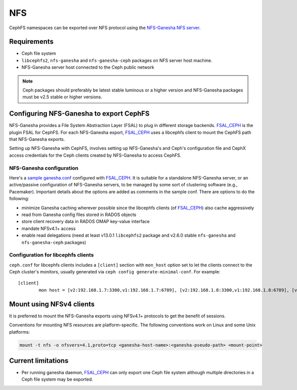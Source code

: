 ===
NFS
===

CephFS namespaces can be exported over NFS protocol using the
`NFS-Ganesha NFS server`_.

Requirements
============

-  Ceph file system
-  ``libcephfs2``, ``nfs-ganesha`` and ``nfs-ganesha-ceph`` packages on NFS
   server host machine.
-  NFS-Ganesha server host connected to the Ceph public network

.. note::
   Ceph packages should preferably be latest stable luminous or a higher
   version and NFS-Ganesha packages must be v2.5 stable or higher versions.

Configuring NFS-Ganesha to export CephFS
========================================

NFS-Ganesha provides a File System Abstraction Layer (FSAL) to plug in
different storage backends. FSAL_CEPH_ is the plugin FSAL for CephFS. For
each NFS-Ganesha export, FSAL_CEPH_ uses a libcephfs client to mount the
CephFS path that NFS-Ganesha exports.

Setting up NFS-Ganesha with CephFS, involves setting up NFS-Ganesha's and
Ceph's configuration file and CephX access credentials for the Ceph clients
created by NFS-Ganesha to access CephFS.

NFS-Ganesha configuration
-------------------------

Here's a `sample ganesha.conf`_ configured with FSAL_CEPH_. It is suitable
for a standalone NFS-Ganesha server, or an active/passive configuration of
NFS-Ganesha servers, to be managed by some sort of clustering software
(e.g., Pacemaker). Important details about the options are added as comments
in the sample conf. There are options to do the following:

- minimize Ganesha caching wherever possible since the libcephfs clients
  (of FSAL_CEPH_) also cache aggressively

- read from Ganesha config files stored in RADOS objects

- store client recovery data in RADOS OMAP key-value interface

- mandate NFSv4.1+ access

- enable read delegations (need at least v13.0.1 ``libcephfs2`` package
  and v2.6.0 stable ``nfs-ganesha`` and ``nfs-ganesha-ceph`` packages)

Configuration for libcephfs clients
-----------------------------------

``ceph.conf`` for libcephfs clients includes a ``[client]`` section with
``mon_host`` option set to let the clients connect to the Ceph cluster's
monitors, usually generated via ``ceph config generate-minimal-conf``.
For example::

    [client]
            mon host = [v2:192.168.1.7:3300,v1:192.168.1.7:6789], [v2:192.168.1.8:3300,v1:192.168.1.8:6789], [v2:192.168.1.9:3300,v1:192.168.1.9:6789]

Mount using NFSv4 clients
=========================

It is preferred to mount the NFS-Ganesha exports using NFSv4.1+ protocols
to get the benefit of sessions.

Conventions for mounting NFS resources are platform-specific. The
following conventions work on Linux and some Unix platforms:

.. code:: bash

    mount -t nfs -o nfsvers=4.1,proto=tcp <ganesha-host-name>:<ganesha-pseudo-path> <mount-point>

Current limitations
===================

- Per running ganesha daemon, FSAL_CEPH_ can only export one Ceph file system
  although multiple directories in a Ceph file system may be exported.


.. _FSAL_CEPH: https://github.com/nfs-ganesha/nfs-ganesha/tree/next/src/FSAL/FSAL_CEPH
.. _NFS-Ganesha NFS server: https://github.com/nfs-ganesha/nfs-ganesha/wiki
.. _sample ganesha.conf: https://github.com/nfs-ganesha/nfs-ganesha/blob/next/src/config_samples/ceph.conf
